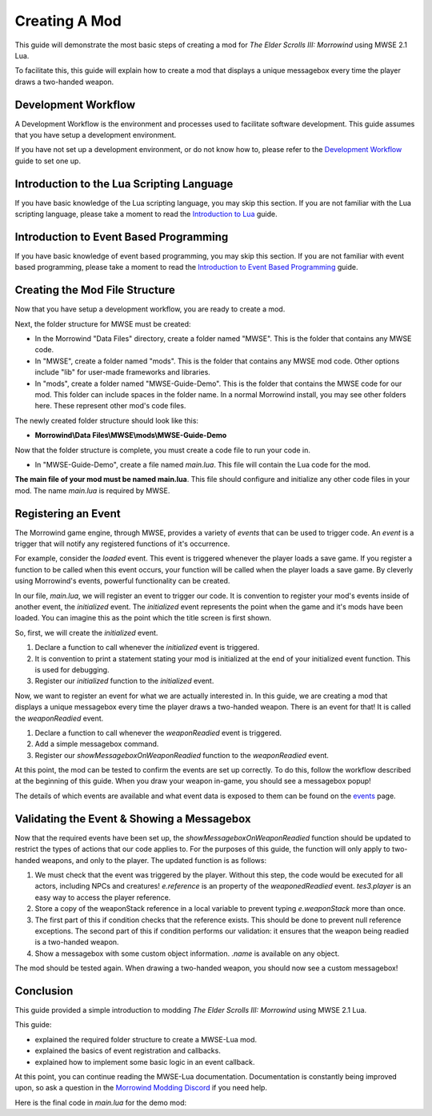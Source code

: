 
Creating A Mod
========================================================

This guide will demonstrate the most basic steps of creating a mod for *The Elder Scrolls III: Morrowind* using MWSE 2.1 Lua.

To facilitate this, this guide will explain how to create a mod that displays a unique messagebox every time the player draws a two-handed weapon.

Development Workflow
--------------------------------------------------------
A Development Workflow is the environment and processes used to facilitate software development. This guide assumes that you have setup a development environment. 

If you have not set up a development environment, or do not know how to, please refer to the `Development Workflow`_ guide to set one up.

Introduction to the Lua Scripting Language
--------------------------------------------------------
If you have basic knowledge of the Lua scripting language, you may skip this section. If you are not familiar with the Lua scripting language, please take a moment to read the `Introduction to Lua`_ guide. 

Introduction to Event Based Programming
--------------------------------------------------------
If you have basic knowledge of event based programming, you may skip this section. If you are not familiar with event based programming, please take a moment to read the `Introduction to Event Based Programming`_ guide.

Creating the Mod File Structure
--------------------------------------------------------
Now that you have setup a development workflow, you are ready to create a mod. 

Next, the folder structure for MWSE must be created:

- In the Morrowind "Data Files" directory, create a folder named "MWSE". This is the folder that contains any MWSE code.
- In "MWSE", create a folder named "mods". This is the folder that contains any MWSE mod code. Other options include "lib" for user-made frameworks and libraries.
- In "mods", create a folder named "MWSE-Guide-Demo". This is the folder that contains the MWSE code for our mod. This folder can include spaces in the folder name. In a normal Morrowind install, you may see other folders here. These represent other mod's code files.

The newly created folder structure should look like this:

- **Morrowind\\Data Files\\MWSE\\mods\\MWSE-Guide-Demo**

Now that the folder structure is complete, you must create a code file to run your code in. 

- In "MWSE-Guide-Demo", create a file named *main.lua*. This file will contain the Lua code for the mod. 

**The main file of your mod must be named main.lua**. This file should configure and initialize any other code files in your mod. The name *main.lua* is required by MWSE.


Registering an Event
--------------------------------------------------------
The Morrowind game engine, through MWSE, provides a variety of *events* that can be used to trigger code. An *event* is a trigger that will notify any registered functions of it's occurrence. 

For example, consider the `loaded` event. This event is triggered whenever the player loads a save game. If you register a function to be called when this event occurs, your function will be called when the player loads a save game. By cleverly using Morrowind's events, powerful functionality can be created.

In our file, *main.lua*, we will register an event to trigger our code. It is convention to register your mod's events inside of another event, the `initialized` event. The `initialized` event represents the point when the game and it's mods have been loaded. You can imagine this as the point which the title screen is first shown.

So, first, we will create the `initialized` event.

.. code-block:: lua
   :linenos:

    -- The function to call on the initialized event.
    local function initialized() -- 1.
    
        -- Print a "Ready!" statement to the MWSE.log file.
        print("[MWSE Guide Demo: INFO] MWSE Guide Demo Initialized") --2.
    end
    
    -- Register our initialized function to the initialized event.
    event.register("initialized", initialized) --3.

1. Declare a function to call whenever the `initialized` event is triggered.
2. It is convention to print a statement stating your mod is initialized at the end of your initialized event function. This is used for debugging.
3. Register our `initialized` function to the `initialized` event.

Now, we want to register an event for what we are actually interested in. In this guide, we are creating a mod that displays a unique messagebox every time the player draws a two-handed weapon. There is an event for that! It is called the `weaponReadied` event.

.. code-block:: lua
   :linenos:

    -- The function to call on the showMessageboxOnWeaponReadied event.
    local function showMessageboxOnWeaponReadied(e) -- 1.
        tes3.messageBox("I just drew some weapon.") -- 2.
    end
    
    -- The function to call on the initialized event.
    local function initialized()
        -- Register our function to the onReadied event.
        event.register("weaponReadied", showMessageboxOnWeaponReadied) --3.
    
        -- Print a "Ready!" statement to the MWSE.log file.
        print("[MWSE Guide Demo: INFO] MWSE Guide Demo Initialized")
    end
    
    -- Register our initialized function to the initialized event.
    event.register("initialized", initialized)

1. Declare a function to call whenever the `weaponReadied` event is triggered.
2. Add a simple messagebox command.
3. Register our `showMessageboxOnWeaponReadied` function to the `weaponReadied` event.

At this point, the mod can be tested to confirm the events are set up correctly. To do this, follow the workflow described at the beginning of this guide. When you draw your weapon in-game, you should see a messagebox popup!

The details of which events are available and what event data is exposed to them can be found on the `events`_ page.

Validating the Event & Showing a Messagebox
--------------------------------------------------------
Now that the required events have been set up, the `showMessageboxOnWeaponReadied` function should be updated to restrict the types of actions that our code applies to. For the purposes of this guide, the function will only apply to two-handed weapons, and only to the player. The updated function is as follows:

.. code-block:: lua
   :linenos:

    -- The function to call on the showMessageboxOnWeaponReadied event.
    local function showMessageboxOnWeaponReadied(e)
        -- Exit the function is the actor is not the player.
        if (e.reference ~= tes3.player) then --1.
            return
        end
    
        -- Locally store the weapon reference being readied in the event.
        local weaponStack = e.weaponStack --2.
    
        -- Check that the reference exists and the reference object is a two-handed weapon.
        if (weaponStack and weaponStack.object.isTwoHanded) then --3.
            -- Print our statement.
            tes3.messageBox("I just drew " .. weaponStack.object.name .. ", destroyer of worlds!") --4.
        end
    end

1. We must check that the event was triggered by the player. Without this step, the code would be executed for all actors, including NPCs and creatures! `e.reference` is an property of the `weaponedReadied` event. `tes3.player` is an easy way to access the player reference.
2. Store a copy of the weaponStack reference in a local variable to prevent typing `e.weaponStack` more than once. 
3. The first part of this if condition checks that the reference exists. This should be done to prevent null reference exceptions. The second part of this if condition performs our validation: it ensures that the weapon being readied is a two-handed weapon.
4. Show a messagebox with some custom object information. `.name` is available on any object.

The mod should be tested again. When drawing a two-handed weapon, you should now see a custom messagebox!

Conclusion
--------------------------------------------------------
This guide provided a simple introduction to modding *The Elder Scrolls III: Morrowind* using MWSE 2.1 Lua. 

This guide:

- explained the required folder structure to create a MWSE-Lua mod.
- explained the basics of event registration and callbacks.
- explained how to implement some basic logic in an event callback.

At this point, you can continue reading the MWSE-Lua documentation. Documentation is constantly being improved upon, so ask a question in the `Morrowind Modding Discord`_ if you need help.

Here is the final code in *main.lua* for the demo mod:

.. code-block:: lua
   :linenos:

    -- The function to call on the showMessageboxOnWeaponReadied event.
    local function showMessageboxOnWeaponReadied(e)
        -- Exit the function is the actor is not the player.
        if (e.reference ~= tes3.player) then
            return
        end
    
        -- Locally store the weapon reference being readied in the event.
        local weaponStack = e.weaponStack
    
        -- Check that the reference exists and the reference object is a two-handed weapon.
        if (weaponStack and weaponStack.object.isTwoHanded) then
            -- Print our statement.
            tes3.messageBox("I just drew " .. weaponStack.object.name .. ", destroyer of worlds!")
        end
    end
    
    -- The function to call on the initialized event.
    local function initialized()
        -- Register our function to the onReadied event.
        event.register("weaponReadied", showMessageboxOnWeaponReadied)
    
        -- Print a "Ready!" statement to the MWSE.log file.
        print("[MWSE Guide Demo: INFO] MWSE Guide Demo Initialized")
    end
    
    -- Register our initialized function to the initialized event.
    event.register("initialized", initialized)




.. _`Wrye Mash`: https://www.nexusmods.com/morrowind/mods/45439
.. _`Visual Studio Code`: https://code.visualstudio.com
.. _`Morrowind Modding Discord`: https://discordapp.com/invite/QDEBbaP
.. _`events`: ../events.html
.. _`Development Workflow`: ../guide/development-workflows.html
.. _`Introduction to Lua`: ../guide/introduction-to-lua.html
.. _`Introduction To Event Based Programming`: ../guide/introduction-to-event-based-programming.html
